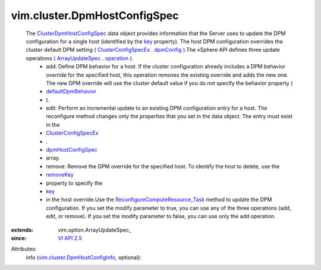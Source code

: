 
vim.cluster.DpmHostConfigSpec
=============================
  The `ClusterDpmHostConfigSpec <vim/cluster/DpmHostConfigSpec.rst>`_ data object provides information that the Server uses to update the DPM configuration for a single host (identified by the `key <vim/cluster/DpmHostConfigInfo.rst#key>`_ property). The host DPM configuration overrides the cluster default DPM setting ( `ClusterConfigSpecEx <vim/cluster/ConfigSpecEx.rst>`_ . `dpmConfig <vim/cluster/ConfigSpecEx.rst#dpmConfig>`_ ).The vSphere API defines three update operations ( `ArrayUpdateSpec <vim/option/ArrayUpdateSpec.rst>`_ . `operation <vim/option/ArrayUpdateSpec.rst#operation>`_ ).
   * add: Define DPM behavior for a host. If the cluster configuration already includes a DPM behavior override for the specified host, this operation removes the existing override and adds the new one. The new DPM override will use the cluster default value if you do not specify the behavior property (
   * `defaultDpmBehavior <vim/cluster/DpmConfigInfo.rst#defaultDpmBehavior>`_
   * ).
   * edit: Perform an incremental update to an existing DPM configuration entry for a host. The reconfigure method changes only the properties that you set in the data object. The entry must exist in the
   * `ClusterConfigSpecEx <vim/cluster/ConfigSpecEx.rst>`_
   * .
   * `dpmHostConfigSpec <vim/cluster/ConfigSpecEx.rst#dpmHostConfigSpec>`_
   * array.
   * remove: Remove the DPM override for the specified host. To identify the host to delete, use the
   * `removeKey <vim/option/ArrayUpdateSpec.rst#removeKey>`_
   * property to specify the
   * `key <vim/cluster/DpmHostConfigInfo.rst#key>`_
   * in the host override.Use the `ReconfigureComputeResource_Task <vim/ComputeResource.rst#reconfigureEx>`_ method to update the DPM configuration. If you set the modify parameter to true, you can use any of the three operations (add, edit, or remove). If you set the modify parameter to false, you can use only the add operation.
:extends: vim.option.ArrayUpdateSpec_
:since: `VI API 2.5 <vim/version.rst#vimversionversion2>`_

Attributes:
    info (`vim.cluster.DpmHostConfigInfo <vim/cluster/DpmHostConfigInfo.rst>`_, optional):

